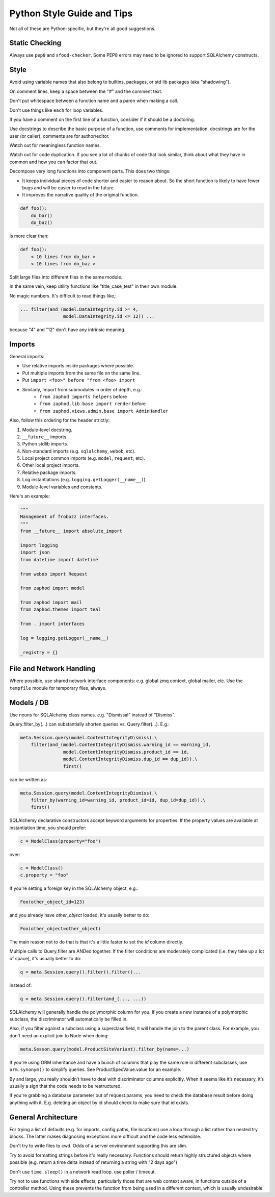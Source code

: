 Python Style Guide and Tips
===========================

Not all of these are Python-specific, but they're all good suggestions.

Static Checking
---------------

Always use ``pep8`` and ``sfood-checker``. Some PEP8 errors may need to be ignored to support SQLAlchemy constructs.

Style
-----

Avoid using variable names that also belong to builtins, packages, or std lib packages (aka "shadowing").

On comment lines, keep a space between the "#" and the comment text.

Don't put whitespace between a function name and a paren when making a call.

Don't use things like ``each`` for loop variables.

If you have a comment on the first line of a function, consider if it should be a doctoring.

Use docstrings to describe the basic purpose of a function, use comments for implementation. docstrings are for the user (or caller), comments are for author/editor.

Watch out for meaningless function names.

Watch out for code duplication. If you see a lot of chunks of code that look similar, think about what they have in common and how you can factor that out.

Decompose very long functions into component parts. This does two things:

* It keeps individual pieces of code shorter and easier to reason about. So the short function is likely to have fewer bugs and will be easier to read in the future.
* It improves the narrative quality of the original function.

.. code-block:: python

    def foo():
        do_bar()
        do_baz()

is more clear than:

.. code-block:: python

    def foo():
        < 10 lines from do_bar >
        < 10 lines from do_baz >

Split large files into different files in the same module.

In the same vein, keep utility functions like "title_case_test" in their own module.

No magic numbers.  It's difficult to read things like,:

.. code-block:: python

    ... filter(and_(model.DataIntegrity.id >= 4,
                    model.DataIntegrity.id <= 12)) ...

because "4" and "12" don't have any intrinsic meaning.

Imports
-------

General imports:

* Use relative imports inside packages where possible.
* Put multiple imports from the same file on the same line.
* Put ``import <foo>" before "from <foo> import``
* Similarly, Import from submodules in order of depth, e.g.:
    * ``from zaphod imports helpers`` before
    * ``from zaphod.lib.base import render`` before 
    * ``from zaphod.views.admin.base import AdminHandler``

Also, follow this ordering for the header strictly:

1. Module-level docstring.
2. ``__future__`` imports.
3. Python stdlib imports.
4. Non-standard imports (e.g. ``sqlalchemy``, ``webob``, etc).
5. Local project common imports (e.g. ``model``, ``request``, etc).
6. Other local project imports.
7. Relative package imports.
8. Log instantiations (e.g. ``logging.getLogger(__name__)``).
9. Module-level variables and constants.

Here's an example:

.. code-block:: python

    """
    Management of frobozz interfaces.
    """
    from __future__ import absolute_import

    import logging
    import json
    from datetime import datetime

    from webob import Request

    from zaphod import model

    from zaphod import mail
    from zaphod.themes import teal

    from . import interfaces

    log = logging.getLogger(__name__)

    _registry = {}


File and Network Handling
-------------------------

Where possible, use shared network interface components: e.g. global zmq context, global mailer, etc.
Use the ``tempfile`` module for temporary files, always.

Models / DB
-----------

Use nouns for SQLAlchemy class names.  e.g. "Dismissal" instead of "Dismiss".

Query.filter_by(...) can substantially shorten queries vs. Query.filter(...).  E.g.:

.. code-block:: python

    meta.Session.query(model.ContentIntegrityDismiss).\
        filter(and_(model.ContentIntegrityDismiss.warning_id == warning_id,
                    model.ContentIntegrityDismiss.product_id == id,
                    model.ContentIntegrityDismiss.dup_id == dup_id)).\
                    first()

can be written as:

.. code-block:: python

    meta.Session.query(model.ContentIntegrityDismiss).\
        filter_by(warning_id=warning_id, product_id=id, dup_id=dup_id)).\
        first()

SQLAlchemy declarative constructors accept keyword arguments for properties.  If the property values are available at instantiation time, you should prefer:

.. code-block:: python

    c = ModelClass(property="foo")

over:

.. code-block:: python

    c = ModelClass()
    c.property = "foo"

If you're setting a foreign key in the SQLAlchemy object, e.g.:

.. code-block:: python

    Foo(other_object_id=123)

and you already have `other_object` loaded, it's usually better to do:

.. code-block:: python

    Foo(other_object=other_object)

The main reason not to do that is that it's a little faster to set the `id` column directly.

Multiple calls to Query.filter are ANDed together.  If the filter conditions are moderately complicated (i.e. they take up a lot of space), it's usually better to do:

.. code-block:: python

    q = meta.Session.query().filter().filter()...

instead of:

.. code-block:: python

    q = meta.Session.query().filter(and_(..., ...))

SQLAlchemy will generally handle the polymorphic column for you.  If you create a new instance of a polymorphic subclass, the discriminator will automatically be filled in.

Also, if you filter against a subclass using a superclass field, it will handle the join to the parent class. For example, you don't need an explicit join to Node when doing:

.. code-block:: python

    meta.Sesson.query(model.ProductSiteVariant).filter_by(name=...)

If you're using ORM inheritance and have a bunch of columns that play the same role in different subclasses, use ``orm.synonym()`` to simplify queries.  See ProductSpecValue.value for an example.

By and large, you really shouldn’t have to deal with discriminator columns explicitly.  When it seems like it’s necessary, it’s usually a sign that the code needs to be restructured.

If you're grabbing a database parameter out of request.params, you need to check the database result before doing anything with it. E.g. deleting an object by id should check to make sure that id exists.

General Architecture
--------------------

For trying a list of defaults (e.g. for imports, config paths, file locations) use a loop through a list rather than nested try blocks. The latter makes diagnosing exceptions more difficult and the code less extensible.

Don't try to write files to cwd. Odds of a server environment supporting this are slim.

Try to avoid formatting strings before it's really necessary. Functions should return highly structured objects where possible (e.g. return a time delta instead of returning a string with "2 days ago")

Don't use ``time.sleep()`` in a network read loop.  use poller / timeout.

Try not to use functions with side effects, particularly those that are web context aware, in functions outside of a controller method. Using these prevents the function from being used in a different context, which is usually undesirable.
